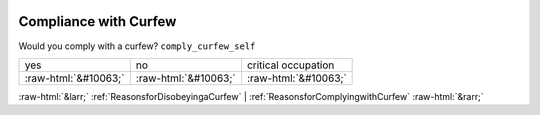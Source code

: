 .. _CompliancewithCurfew:

 
 .. role:: raw-html(raw) 
        :format: html 

Compliance with Curfew
======================

Would you comply with a curfew? ``comply_curfew_self``


.. csv-table::

       yes, no, critical occupation
            :raw-html:`&#10063;`,:raw-html:`&#10063;`,:raw-html:`&#10063;`


:raw-html:`&larr;` :ref:`ReasonsforDisobeyingaCurfew` | :ref:`ReasonsforComplyingwithCurfew` :raw-html:`&rarr;`
